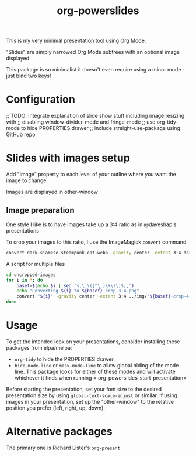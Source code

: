 #+title: org-powerslides

This is my very minimal presentation tool using Org Mode.

"Slides" are simply narrowed Org Mode subtrees with an optional image displayed

This package is so minimalist it doesn't even require using a minor mode - just bind two keys!

* Configuration
   ;; TODO: integrate explanation of slide show stuff including image resizing with
   ;; disabling window-divider-mode and fringe-mode
   ;; use org-tidy-mode to hide PROPERTIES drawer
   ;; include straight-use-package using GitHub repo

* Slides with images setup
  Add "image" property to each level of your outline where you want the image to change.

  Images are displayed in other-window

** Image preparation
   One style I like is to have images take up a 3:4 ratio as in @daveshap's presentations

   To crop your images to this ratio, I use the ImageMagick =convert= command
   #+begin_src bash
     convert dark-siamese-steampunk-cat.webp -gravity center -extent 3:4 dark-siamese-steampunk-cat-3-4.png
   #+end_src

   A script for multiple files
   #+begin_src bash
     cd uncropped-images
     for i in *; do
         basef=$(echo $i | sed 's,\.\([^\.]\+\?\)$,,')
         echo "Converting ${i} to ${basef}-crop-3-4.png"
         convert "${i}" -gravity center -extent 3:4 ../img/"${basef}-crop-4-3.png"
     done
   #+end_src
* Usage

  To get the intended look on your presentations, consider installing these packages from elpa/melpa:
  + =org-tidy= to hide the PROPERTIES drawer
  + =hide-mode-line= or =mask-mode-line= to allow global hiding of the mode line.  This package looks for either of these modes and will activate whichever it finds when running = org-powerslides-start-presentation=

  Before starting the presentation, set your font size to the desired presentation size by using =global-text-scale-adjust= or similar.  If using images in your presentation, set up the "other-window" to the relative position you prefer (left, right, up, down).

  


* Alternative packages
  The primary one is Richard Lister's =org-present=
